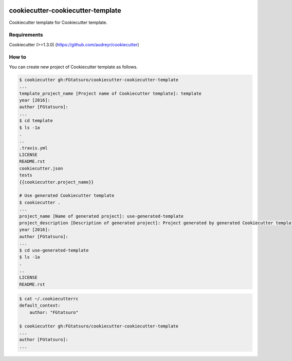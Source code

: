 |Build Status|

cookiecutter-cookiecutter-template
==================================

Cookiecutter template for Cookiecutter template.

Requirements
------------

Cookiecutter (>=1.3.0) (https://github.com/audreyr/cookiecutter)

How to
------

You can create new project of Cookiecutter template as follows.

.. code:: bash

    $ cookiecutter gh:FGtatsuro/cookiecutter-cookiecutter-template
    ...
    template_project_name [Project name of Cookiecutter template]: template
    year [2016]:
    author [FGtatsuro]:
    ...
    $ cd template
    $ ls -1a
    .
    ..
    .travis.yml
    LICENSE
    README.rst
    cookiecutter.json
    tests
    {{cookiecutter.project_name}}

    # Use generated Cookiecutter template
    $ cookiecutter .
    ...
    project_name [Name of generated project]: use-generated-template
    project_description [Description of generated project]: Project generated by generated Cookiecutter template
    year [2016]:
    author [FGtatsuro]:
    ...
    $ cd use-generated-template
    $ ls -1a
    .
    ..
    LICENSE
    README.rst

.. code:: bash

    $ cat ~/.cookiecutterrc
    default_context:
        author: "FGtatsuro"
    
    $ cookiecutter gh:FGtatsuro/cookiecutter-cookiecutter-template
    ...
    author [FGtatsuro]: 
    ...

.. |Build Status| image:: https://travis-ci.org/FGtatsuro/cookiecutter-cookiecutter-template.svg?branch=master
   :target: https://travis-ci.org/FGtatsuro/cookiecutter-cookiecutter-template

